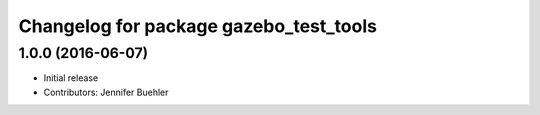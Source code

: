 ^^^^^^^^^^^^^^^^^^^^^^^^^^^^^^^^^^^^^^^
Changelog for package gazebo_test_tools
^^^^^^^^^^^^^^^^^^^^^^^^^^^^^^^^^^^^^^^

1.0.0 (2016-06-07)
------------------
* Initial release
* Contributors: Jennifer Buehler
